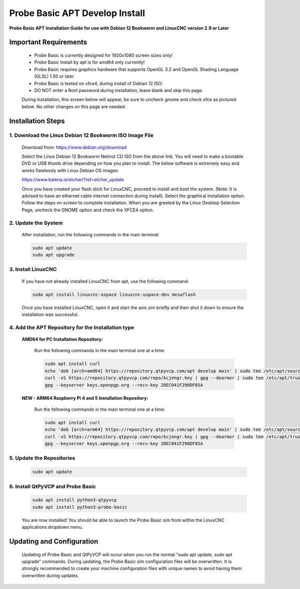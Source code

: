 ===============================
Probe Basic APT Develop Install
===============================

**Probe Basic APT Installation Guide for use with Debian 12 Bookworm and LinuxCNC version 2.9 or Later**

Important Requirements
----------------------

    - Probe Basic is currently designed for 1920x1080 screen sizes only!
    - Probe Basic Install by apt is for amd64 only currently!
    - Probe Basic requires graphics hardware that supports OpenGL 3.2 and OpenGL Shading Language (GLSL) 1.50 or later
    - Probe Basic is tested on xfce4, during install of Debian 12 ISO:
    - DO NOT enter a Root password during installation, leave blank and skip this page.

    During installation, this screen below will appear, be sure to uncheck gnome and check xfce as pictured below. No other changes on this page are needed.

    .. image:: images/xfce_check_doc.png
        :align: center


Installation Steps
------------------

1. Download the Linux Debian 12 Bookworm ISO Image File
^^^^^^^^^^^^^^^^^^^^^^^^^^^^^^^^^^^^^^^^^^^^^^^^^^^^^^^

    Download from: https://www.debian.org/download

    Select the Linux Debian 12 Bookworm Netinst CD ISO from the above link. You will need to make a bootable DVD or USB thumb drive depending on how you plan to install. The below software is extremely easy and works flawlessly with Linux Debian OS images:

    https://www.balena.io/etcher/?ref=etcher_update

    Once you have created your flash stick for LinuxCNC, proceed to install and boot the system. (Note: It is advised to have an ethernet cable internet connection during install). Select the graphical installation option. Follow the steps on screen to complete installation. When you are greeted by the Linux Desktop Selection Page, uncheck the GNOME option and check the XFCE4 option.

2. Update the System
^^^^^^^^^^^^^^^^^^^^

    After installation, run the following commands in the main terminal:

    .. code-block:: bash

        sudo apt update
        sudo apt upgrade

3. Install LinuxCNC
^^^^^^^^^^^^^^^^^^^

    If you have not already installed LinuxCNC from apt, use the following command:

    .. code-block:: bash

        sudo apt install linuxcnc-uspace linuxcnc-uspace-dev mesaflash

    Once you have installed LinuxCNC, open it and start the axis sim briefly and then shut it down to ensure the installation was successful.

4. Add the APT Repository for the Installation type
^^^^^^^^^^^^^^^^^^^^^^^^^^^^^^^^^^^^^^^^^^^^^^^^^^^

    **AMD64 for PC Installation Repository:**

        Run the following commands in the main terminal one at a time:

        .. code-block:: bash

            sudo apt install curl
            echo 'deb [arch=amd64] https://repository.qtpyvcp.com/apt develop main' | sudo tee /etc/apt/sources.list.d/kcjengr.list
            curl -sS https://repository.qtpyvcp.com/repo/kcjengr.key | gpg --dearmor | sudo tee /etc/apt/trusted.gpg.d/kcjengr.gpg
            gpg --keyserver keys.openpgp.org --recv-key 2DEC041F290DF85A

    
    **NEW - ARM64 Raspberry Pi 4 and 5 Installation Repository:**

        Run the following commands in the main terminal one at a time:

        .. code-block:: bash

            sudo apt install curl
            echo 'deb [arch=arm64] https://repository.qtpyvcp.com/apt develop main' | sudo tee /etc/apt/sources.list.d/kcjengr.list
            curl -sS https://repository.qtpyvcp.com/repo/kcjengr.key | gpg --dearmor | sudo tee /etc/apt/trusted.gpg.d/kcjengr.gpg
            gpg --keyserver keys.openpgp.org --recv-key 2DEC041F290DF85A

5. Update the Repositories
^^^^^^^^^^^^^^^^^^^^^^^^^^

    .. code-block:: bash

        sudo apt update

6. Install QtPyVCP and Probe Basic
^^^^^^^^^^^^^^^^^^^^^^^^^^^^^^^^^^

    .. code-block:: bash

        sudo apt install python3-qtpyvcp
        sudo apt install python3-probe-basic

    You are now installed! You should be able to launch the Probe Basic sim from within the LinuxCNC applications dropdown menu.

Updating and Configuration
--------------------------

    Updating of Probe Basic and QtPyVCP will occur when you run the normal "sudo apt update, sudo apt upgrade" commands. During updating, the Probe Basic sim configuration files will be overwritten. It is strongly recommended to create your machine configuration files with unique names to avoid having them overwritten during updates.
